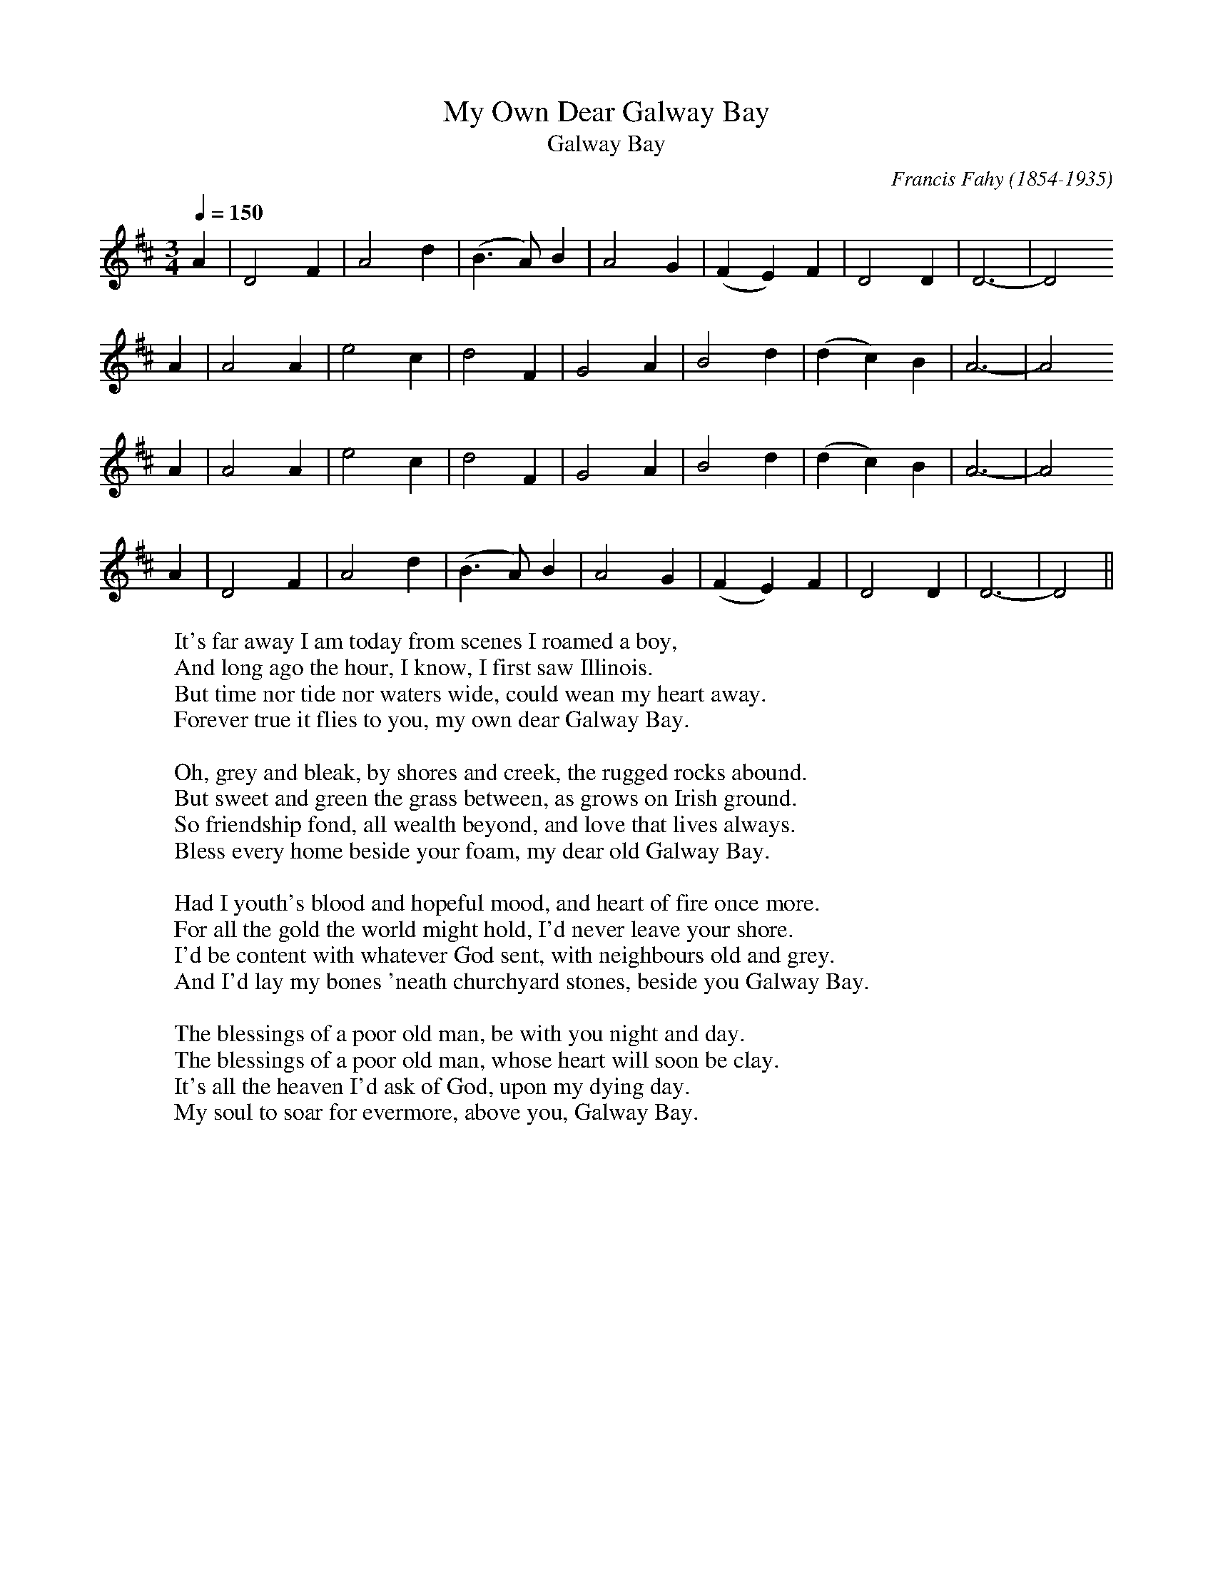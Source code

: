 This file contains 14 songs (#201 - #214).
You can find more abc tune files at http://www.norbeck.nu/abc/
I've transcribed them as I remember them, which does not necessarily mean
that the lyrics are exactly as in the "original". This is part of the "folk process"
of transmitting songs. Often the lyrics are an amalgamation of several different
versions of the song.
The melody is often just an approximation (especially for the slow songs), and
does not include ornamentation, just the "bare bones". Also the key chosen
is one that fits my voice - transpose it to fit your voice.
The songs were learnt from sessions, from friends or from recordings.

Last updated 24 March 2021.

(c) Copyright 2016-2021 Henrik Norbeck. This file:
- May be distributed with restrictions below.
- May not be used for commercial purposes (such as printing a tune book to sell).
- This file (or parts of it) may not be made available on a web page for
  download without permission from me.
- This copyright notice must be kept, except when e-mailing individual tunes.
- May be printed on paper for personal use.
- Questions? E-mail: henrik@norbeck.nu


Z:id:hn-song-%X
R:song
L:1/8

X:201
T:My Own Dear Galway Bay
T:Galway Bay
R:song
C:Francis Fahy (1854-1935)
D:Dolores Keane
Z:id:hn-song-201
M:3/4
L:1/8
Q:1/4=150
K:D
A2 | D4 F2 | A4 d2 | (B3A) B2 | A4 G2 | (F2 E2) F2 | D4 D2 | D6- | D4
A2 | A4 A2 | e4 c2 | d4 F2 | G4 A2 | B4 d2 | (d2 c2) B2 | A6- | A4
A2 | A4 A2 | e4 c2 | d4 F2 | G4 A2 | B4 d2 | (d2 c2) B2 | A6- | A4
A2 | D4 F2 | A4 d2 | (B3A) B2 | A4 G2 | (F2 E2) F2 | D4 D2 | D6- | D4 ||
W:It's far away I am today from scenes I roamed a boy,
W:And long ago the hour, I know, I first saw Illinois.
W:But time nor tide nor waters wide, could wean my heart away.
W:Forever true it flies to you, my own dear Galway Bay.
W:
W:Oh, grey and bleak, by shores and creek, the rugged rocks abound.
W:But sweet and green the grass between, as grows on Irish ground.
W:So friendship fond, all wealth beyond, and love that lives always.
W:Bless every home beside your foam, my dear old Galway Bay.
W:
W:Had I youth's blood and hopeful mood, and heart of fire once more.
W:For all the gold the world might hold, I'd never leave your shore.
W:I'd be content with whatever God sent, with neighbours old and grey.
W:And I'd lay my bones 'neath churchyard stones, beside you Galway Bay.
W:
W:The blessings of a poor old man, be with you night and day.
W:The blessings of a poor old man, whose heart will soon be clay.
W:It's all the heaven I'd ask of God, upon my dying day.
W:My soul to soar for evermore, above you, Galway Bay.

X:202
T:Bodhr\'an Song, The
R:song
C:Brian O'Rourke
D:Brian O'Rourke
D:Colm O'Donnell
Z:id:hn-song-202
M:2/4
L:1/8
Q:1/4=100
K:G
dc | Bd cA | G2 GF | EA GE | D2
Bc | dd d2 | dG AG | F A3- | A2
dc | Bd cA | G2 GF | EA GE | D2
Bc | dd dd | cA FA | A G3- | G2 ||
W:Oh, I am a year old kid, I'm worth scarcely fifteen quid.
W:I'm the kind of beast you might well look down on.
W:But my value will increase at the time of my decease,
W:For when I grow up I want to be a bodhr\'an.
W:
W:If you kill me for my meat, you won't find me very sweet.
W:Your palate I'm afraid I'll soon turn sour on.
W:Ah, but if you do me in for the sake of my thick skin,
W:You'll find I make a tasty little bodhr\'an.
W:
W:Now my parents Bill and Nan, they do not approve my plan,
W:To become a yoke for every yob to pound on.
W:Ah, but I would sooner scamper with a bang than with a whimper,
W:And achieve reincarnation as a bodhr\'an.
W:
W:I look forward to the day when I leave off eating hay,
W:And become a drum to entertain a crowd on.
W:And I'll make my presence felt with each well-delivered belt,
W:As a fully qualified and licensed bodhr\'an.
W:
W:And 'tis when I'm killed and cured, my career will be assured.
W:I'll be a skin you'll see no scum nor scour on.
W:But with studs around my rim, I'll be sound in wind and limb,
W:And I'll make a handy, dandy little bodhr\'an.
W:
W:Oh, my heart with joy expands when I dream of far-off lands,
W:And consider all the streets that I will sound on.
W:And I pity my poor ma, who will never see a Fleadh,
W:Or indulge in foreign travel as a bodhr\'an.
W:
W:Well a cat's lives they are nine, but they are not very fine,
W:And a dog has much material to growl on,
W:But it's when you are a goat, you can strike a merry note,
W:That's provided you have first become a bodhr\'an.
W:
W:For a hornpipe or a reel a dead donkey has no feel,
W:Or a horse or cow or sheep that has its shroud on.
W:And you can't join in a jig, as a former grade A pig,
W:But you can wallop out the lot if you're a bodhr\'an.
W:
W:So if e'er you're feeling low, to a session you should go,
W:And bring me there to exercise an hour on.
W:You can strike a mighty thump on my belly, back or rump,
W:But I thank you if you'd wait till I'm a bodhr\'an.
W:
W:When I dedicate my hide, I'll enhance the family pride,
W:And tradition is a thing I won't fall down on.
W:For I'll bear a few young bucks, who'll inherit my good looks,
W:And be proud to know their old one is a bodhr\'an.
W:
W:And I don't think I'll much mind, when I've left himself behind,
W:For the critter can no longer turn the power on.
W:For with a celtic ink design, tattooed on my behind,
W:I can be a very sexy little bodhr\'an.
W:
W:Now I think you've had enough of this rubbishy old guff,
W:So I'll put a sudden end to my wee amhr\'an.
W:And quite soon my bloody bleat, will become a steady beat,
W:When I start my new existence as a bodhr\'an.

X:203
T:All around My Hat
R:song
D:Steeleye Span
Z:id:hn-song-203
M:2/4
L:1/8
Q:1/4=110
K:G
G>A AF | G2 Bc | d2 cA | (G/F) (DE/)
F | G>A AF | G2 Bc | dd (e/d/^c/)d/ | d3
B/c/ | d>d (d/e/)f | g2 dB | BE EF | G/G/G- G
D | G2 A/(B/A) | GB- Bd | d2 (D/E/)F | G4 ||
W:Chorus:
W:All around my hat I will wear the green willow,
W:And all around my hat for a twelve-month and a day,
W:And if anyone should ask me the reason why I'm wearing it,
W:It's all for my true love, who's far, far away.
W:
W:Fare thee well cold winter, and fare thee well cold frost.
W:Nothing have I gained, but my own true love I've lost.
W:I'll sing and I'll be merry, when occasion I do see.
W:He's a false deluding young man, let him go, farewell he.
W:
W:Chorus
W:
W:The other night he brought me a fine diamond ring,
W:But he thought to have deprived me of a far better thing.
W:But I being careful, like lovers ought to be,
W:He's a false deluding young man, let him go, farewell he.
W:
W:Chorus
W:
W:Here's a half a pound of reasons, and a quarter pound of sense,
W:A small sprig of time and as much of prudence.
W:You mix them all together and you will plainly see.
W:He's a false deluding young man, let him go, farewell he.
W:
W:Chorus

X:204
T:A Mother's Love Is a Blessing
R:song
C:Lyrics by Thomas P. Keenan (1866-1927)
D:De Danann: Ballroom
Z:id:hn-song-204
M:3/4
L:1/8
Q:1/4=180
K:D
A2 | F4 A2 | G4 F2 | E2 D4- | D6 | d2 d2 e2 | (d2 c2) B2 | A6- | A6 |
d2 d2 d2 | c4 B2 | A2 F4- | F4 A2 | B4 E2 | E4 F2 | E6- | E4
F2 | F2 F2 A2 | G2 G2 F2 | E2 D4- | D4 A2 | d4 e2 | (d2 c2) B2 | A6- | A4
c2 | d4 d2 | c4 B2 | A4 F2 | (D2 E2) F2 | G2 A2 B2 | F4 E2 | D6- | D4 ||
A2 | F4 A2 | G4 F2 | E2 D4- | D4 A2 | d4 e2 | (d2 c2) B2 | A6- | A6 |
d4 d2 | c4 B2 | A2 F4- | F4 A2 | B4 E2 | E4 F2 | E6- | E6 |
F4 A2 | G4 F2 | E2 D4- | D4 A2 | d4 e2 | (d2 c2) B2 | A6- | A2
B2 c2 | d4 d2 | c4 B2 | A4 F2 | D2 E2 F2 | G2 A2 B2 | F4 E2 | D6- | D4 ||
W:An Irish boy was leaving, leaving his native home,
W:Crossing the broad Atlantic, where once more he wished to roam,
W:And as he was leaving his mother, while standing on the quay,
W:She threw her arms around his neck and these were the words she said:
W:
W:Chorus:
W:A mother's love is a blessing, no matter where you roam.
W:Keep her while she's living, you'll miss her when she's gone.
W:Love her as in childhood, though feeble, old and grey,
W:For you'll never miss a mother's love 'til she's buried beneath the clay.
W:
W:And as the years grow onward, I'll settle down in life,
W:And I'll find a nice young Irish girl, and take her for my wife.
W:And as the kids grow older, and climb about my knee
W:I'll teach them the very same lesson that my mother taught to me:
W:
W:Chorus

X:205
T:Oh, Flower of Scotland
R:song
C:Roy Williamson (1936-1990), Scotland
Z:id:hn-song-205
M:3/4
L:1/8
Q:1/4=160
K:A
c2 | c4 B2 | A6 | E6- | E4 E2 | A4 c2 | B6- | B4 A2 | A4 B2 | c6- | c4
c2 | d2 c2 d2 | e6 | A6- | A4 c2 | B4 B2 | B2 A2 B2 | c4
d2 | c4 B2 | A6 | E6- | E4 c2 | d2 c2 d2 | e6 | A6- | A4
c2 | d2 c2 B2 | (c3 B A2) | A6- | A4 A2 | =G4 B2 | A6- | A6- | A4 ||
W:Oh, flower of Scotland, when will we see your like again,
W:That fought and died for your wee bit hill and glen,
W:And stood against him, proud Edward's army,
W:And sent him homeward, tae think again.
W:
W:The hills are bare now, and autumn leaves lie thick and still,
W:Oor land that is lost now, which those so dearly held,
W:That stood against him, proud Edward's army,
W:And sent him homeward, tae think again.
W:
W:Those days are past now, and in the past they must remain,
W:But we can still rise now, and be the nation again
W:That stood against him, proud Edward's army,
W:And sent him homeward, tae think again.

X:206
T:Jock Stewart
T:I'm a Man You Don't Meet Every Day
R:song
D:Jeannie Robertson
D:The Pogues: Rum Sodomy & The Lash
D:Dubliners
Z:id:hn-song-206
M:3/4
L:1/8
Q:1/4=120
K:D
DE | F2 A2 (AF) | E2 D2 DE | F2 d2 c2 | B4
dd | d2 A2 F2 | E D3 (DE) | (F3GF2) | E4 ||
DE | F2 A2 F2 | E4 DE | F2 d2 c2 | B4
dd | d3 A F2 | E4 DE | D4 ||
W:Now my name is Jock Stewart, I'm a canny gaun man,
W:And a roving young fellow I've been.
W:
W:Chorus:
W:So be easy and free, when you're drinkin' wi' me,
W:I'm a man you don't meet every day.
W:
W:I'm a piper by trade, I'm a roving young blade,
W:And it's many the tune I do play.
W:
W:Chorus
W:
W:I have acres of land, I have men at command,
W:I have always a shilling to spare.
W:
W:Chorus
W:
W:So, come fill up your glasses, with brandy and wine,
W:And whatever the cost, I will pay.
W:
W:Chorus
W:
W:With my dog and my gun, I'd go out for to shoot
W:All along the green banks of the Spey.
W:
W:Chorus

X:207
T:William Taylor
R:song
D:Patrick Street
Z:id:hn-song-207
M:2/4
L:1/8
Q:1/4=90 
K:G
GA B/B/A/A/ | GE (D/E/)F | GA BA | GE A2 |
GA BA | GE (D/E/)F | GG (E/D/)B, | B,D E2 |
GA BA | GE (D/E/)F | GA BA | GE A2 |
GA BA | GE (D/E/)F | GG (E/D/)B, | B,D E2 ||
E/E/E/D/ B,>B, | DD D/E/F | E/E/E/D/ B,B/B/ | AF E2 |
E/E/E/D/ B,>B, | DD D/E/F | E/E/E/D/ B,B/B/ | AF E2 ||
W:William Taylor was a brisk young sailor, full of heart and full of play,
W:till he did his mind uncover to a youthful lady gay.
W:Four and twenty British sailors, met him on the king's highway,
W:As he went for to be married, pressed he was and sent away.
W:
W:Chorus:
W:Folleri-de-dom, de- daerai diddero, folleri-de-dom, domme daerai dae.
W:Folleri-de-dom, de- daerai diddero, folleri-de-dom, domme daerai dae.
W:
W:Sailor's clothing she put on, and she went onboard a man-o-war,
W:Her pretty little fingers long and slender, they were smeared with pitch and tar.
W:
W:On that ship there was a battle, she amongst the rest did fight,
W:The wind blew off her silver buttons, breasts were bared all snowy white.
W:
W:Chorus
W:
W:When the captain did discover, he said "Fair maid, what brought you here?"
W:"Sir, I'm seeking William Taylor, pressed he was by you last year!"
W:"If you rise up in the morning, early at the break of day,
W:There you'll spy young William Taylor, walking with his lady gay."
W:
W:Chorus
W:
W:She rose early in the morning, early at the break of day.
W:There she spied young William Taylor, walking with his lady gay.
W:She procured a pair of pistols, on the ground where she did stand.
W:There she shot poor William Taylor, and the lady at his right hand.
W:
W:Chorus

X:208
T:Do You Love an Apple?
T:Still I Love Him
R:song
D:Bothy Band: 1975
Z:id:hn-song-208
M:3/4
L:1/8
Q:1/4=160
K:D
A2 | d2d2d2 | B2A2A2 | d2c2d2 | B4
A2 | d2d2d2 | B2A2F2 | F3ED2 | E4 ||
F2 | D4E2 | FA3A2 | B4A2 | B2d4 |
d3cd2 | BA3F2 | E3FE2 | D6- | D4 ||
W:Do you love an apple, do you love a pear?
W:Do you love a laddie with curly brown hair?
W:
W:Chorus:
W:Still, I love him, I can't deny him
W:I'll be with him where ever he goes
W:
W:Before I got married I wore a black shawl
W:But since I got married I wear bugger-all
W:
W:Chorus
W:
W:He stood at the corner, a fag in his mouth
W:Two hands in his pockets, he whistled me out
W:
W:Chorus
W:
W:He works at the pier, for nine bob a week
W:Come Saturday night he comes rolling home drunk
W:
W:Chorus
W:
W:Before I got married I'd sport and I'd play
W:But now, the cradle it gets in me way
W:
W:Chorus
W:
W:Do you love an apple, do you love a pear?
W:Do you love a laddie with curly brown hair?
W:
W:Chorus

X:209
T:Heiland Harry
R:song
Z:id:hn-song-209
M:2/4
L:1/8
Q:1/4=80
K:Ador
e | A<A Ae | A<A Ae | g>e dB | G>A B
d | ed e<g | a>b ag | ed gB | B>A A2 ||
a2 ag | b>a a2 | (g>a) ge | (d/c/)(B/A/) G
d | ed eg | ab ag | ed gB | B>A A2 ||
W:My Harry was a gallant blade, fu' stately straid he on the plain
W:But noo he's banished far away, and oh he'll ne'er come back again
W:
W:Chorus:
W:Oh, for him back again, oh, for him back again
W:I wad gie a' Knockhaspie's land for Heiland Harry back again
W:
W:When a' the lave gae to their bed, I wander dowie up the glen
W:I set me down and greet ma fill, and aye I wish him back again
W:
W:Chorus
W:
W:Oh were some villains hangit high, and ilka body had their ain
W:Then I would hear the joyful sound, Heiland Harry's back again
W:
W:Chorus

X:210
T:Sorry The Day I Was Married
R:song
H:See also slip jig#32 "Caitl\'in N\'i Aedha" / "Ellen O'Grady"
D:Johnstons: The Barley Corn
O:England
Z:id:hn-song-210
M:9/8
L:1/8
Q:3/8=70
K:Emix
eee Bcd cBA | Bee Bcd c
AA | Bee Bcd cBA | BBB EFG A3 ||
W:Sorry the day I was married, and sorry the day I was wed
W:And it's oh, if I only had tarried, when I to the altar was led.
W:
W:Young William sure there's no pleasing, for let women do what they can
W:It's always your heart he'll be teasing, for that is the way of a man.
W:
W:When I was a young girl I was merry, had silks and fine jewels to wear
W:Red were my cheeks as a berry, my heart it was free from all care.
W:
W:Silks now I have none for me wearing, my jewels have all gone away
W:And surely this life there's no bearing, I'm pale as a primrose today.
W:
W:So think pretty maids ere you marry, stand fast by your sweet liberty
W:As long as you can you must tarry, and not be lamenting like me.
W:
W:For it's sorry the day I was married, and sorry the day I was wed
W:And it's oh, if I only had tarried, when I to the altar was led.

X:211
T:Johnny Leave Her
T:Leave Her Johnny
R:song
D:Stan Rogers
D:The High Kings
Z:id:hn-song-211
M:4/4
L:1/8
Q:1/4=140
K:D
(DE) | F2F2 F2(DE) | F2E2 D4 |
E3E E3D | F2 A4 
dc | B2B2 A2FF | G2E2 F2
DE | F3F F3E | E2 D6 ||
E3E E3D | (FA) A4
(dc) | B3B B3A | A2 F4
dc | BBB2 A2FF | G2E2 F2
DE | F3F F3E | E2 D6 ||
W:I thought I heard the old man say,
W:"Leave her, Johnny, leave her
W:It's a long, hard pull to the next payday,
W:and it's time for us to leave her"
W:
W:Chorus:
W:Leave her, Johnny, leave her!
W:Oh, leave her, Johnny, leave her!
W:For the voyage is done and the winds don't blow,
W:and it's time for us to leave her!
W:
W:Oh, the winds were foul and the work was hard,
W:Leave her, Johnny, leave her!
W:From the Liverpool dock to the London yard
W:And it's time for us to leave her
W:
W:Chorus
W:
W:Oh, the skipper was bad, but the mate was worse
W:Leave her, Johnny, leave her
W:He'd blow you down with a spike and a curse
W:And it's time for us to leave her
W:
W:Chorus
W:
W:It was rotten meat and moldy bread
W:Leave her, Johnny, leave her!
W:You'd eat it or you'd starve to death
W:And it's time for us to leave her
W:
W:Chorus
W:
W:Well it's time for us to say goodbye
W:Leave her, Johnny, leave her
W:For now those pumps are all pumped dry
W:And it's time for us to leave her
W:
W:Chorus

X:212
T:Craigie Hills
T:Craigie Hill
R:song
D:Paddy Tunney: The Irish Edge
D:Dolores Keane
D:Dick Gaughan
D:Caladh Nua
D:Cara Dillon
Z:id:hn-song-212
M:2/4
L:1/8
Q:1/4=60
K:D
(F/E/) | (D/B,/)(A,/B,/) DE | F>E FA | (B>A) B(E/F/) | (E/D/)B,2
(A/B/) | BF AB | (d>B) (c/B/)A | F(F/E/) (F/G/)A | B3
(A/B/) | d>e (d/B/)A | (B>d) d(B/A/) | F>E (D/E/)(F/E/) | (D/A,/)B,2
(A,/B,/) | D>E FA | (BA/B/) F(F/E/) | D(D/E/) D>D | D3 ||
W:It being in spring and the small birds they were singing,
W:Down by yon shady arbour I carelessly did stray,
W:Where the thrushes they were warbling, the violets were charming,
W:For to hear two lovers talking, a while I did delay.
W:
W:She said, "My dear, don't leave me for another season
W:Though fortune may be pleasing I'll go along with you
W:I'll forsake friends and relations and quit this Irish nation
W:And to the bonnie Bann banks forever I'll bid adieu."
W:
W:He said, "My dear, don't grieve me or yet annoy my patience
W:You know I love you dearly although I'm going away
W:I'm going to some foreign nation to purchase a plantation
W:To comfort us hereafter all in Americay."
W:
W:Then after a short while if fortune does be pleasing,
W:'Twill cause them for smile at our late going away,
W:We'll be happy as Queen Victoria, all in her greatest glory,
W:We'll be drinking wine and porter all in Amerikay.
W:
W:The landlords and their agents, the bailiffs and their beagles
W:The land of our forefathers we're forced for to give o'er
W:Now we're sailing on the ocean for honour and promotion
W:And parting with our sweethearts, 'tis them we do adore.
W:
W:If you were in your bed lying and thinking on dying
W:One sight of the bonny Bann banks, your sorrow you'd give o'er
W:And if your were one hour, down in yon shady bower
W:Pleasure would surround you, you'd think on death no more.
W:
W:So fare you well, sweet Craigie Hill, where oft times I have roved in
W:I never thought in my childhood days I'd part you any more
W:But we're sailing on the ocean for honour and promotion
W:And the bonny boats are sailing way down by Doorin shore.

X:213
T:\'Erin Gr\'a Mo Chro\'i
R:song
D:Dervish
D:Colm O'Donnell
Z:id:hn-song-213
M:6/8
L:1/8
Q:3/8=60
K:D
D2E | F2B B2c | d3 c2d | B2A (FE)F | A3
F2E | F2B B2c | d2d (cB)A | B3- B3- | B3
(B2c) | d2d (cB)A | (B2A) E2F | D2E (FE)D | B,3
D2E | F2B A2F | E2D B,2C | D3- D3- | D3 ||
D2E | F2B B2c | d3 c2d | B2A (FE)F | A3
F2E | F2B B2c | d2B (cB)A | B3- B3- | B3
(B2c) | d2B (cB)c | (B2A) E2F | D2E (FE)D | B,3
D2E | (F2B) A2F | E2D B,2C | D3- D3- | D3 ||
W:At the setting of the sun, when my daily work was done,
W:I rambled by the seashore for a walk.
W:And I being all alone, I sat down upon a stone
W:For to gaze upon the scenery of New York.
W:
W:Chorus:
W:Oh then \'Erin gr\'a mo chro\'i you're the only land for me.
W:You're the fairest that my eyes did e'er behold.
W:You're the bright star of the west, the land Saint Patrick blessed.
W:You're the dear little isle so far away.
W:
W:It broke my mother's heart the day that I did part.
W:Will I ever see my dear folks anymore?
W:Not until my bones are laid in the cold and silent grave,
W:In my own native land so far away.
W:
W:It broke my mother's heart when from home I had to part.
W:Will I ever see my darling anymore?
W:Not until a judgement day when we both be far away,
W:In old Ireland far away o'er the foam.
W:
W:Chorus
W:
W:The turf will burn bright on the hearths at home tonight.
W:And the snow-flakes will fall fast a winter's day.
W:Saint Patrick's Day will come, and the shamrock will be wore,
W:In my own, my native land far away.
W:
W:Chorus
W:
W:On a cold, cold winter's night, with the turf fire burning bright
W:And the snowflakes falling on a winter's day
W:When St. Patrick's Day comes and the shamrocks will be worn
W:In the dear little isle so far away
W:
W:Chorus

X:214
T:Her Mantle So Green
R:song
D:Eleanor Shanley
D:Sin\'ead O'Connor
Z:id:hn-song-214
M:3/4
L:1/8
Q:1/4=130
K:Am
d2 | e2 G2 (GA) | c2 c2 e2 | (dc) A2 A2 | A4
eg | a2 a2 (ge) | g2 e2 (ed) | c c3 d2 | e4
g2 | a2 a2 ge | g2 e2 ed | c2 c2 d2 | e4
gf | (ed) c2 A2 | G2 e2 (ec) | (dc) A2 A2 | A4 ||
W:As I went out walking one morning in June,
W:To view the fair fields and the valleys in bloom,
W:I spied a pretty fair maid, she appeared like a queen.
W:With her costly fine robes, and her mantle so green.
W:
W:Says I: "My pretty fair maid, won't you come with me?
W:We'll both join in wedlock, and married we'll be.
W:I'll dress you in fine linen, you'll appear like a queen,
W:With your costly fine robes, and your mantle so green."
W:
W:Says she: "Now my young man, you must be excused,
W:For I'll wed with no man, so you must be refused,
W:To the green woods I will wander and shun all men's view,
W:For the boy I love dearly lies in famed Waterloo."
W:
W:"Well if you're not married, say your lover's name.
W:I fought in that battle, so I might know the same."
W:"Draw near to my garment, and there you will see,
W:His name is embroidered on my mantle so green."
W:
W:In the ribbon of her mantle there I did behold,
W:His name and his surname in letters of gold,
W:Young William O'Reilly appeared in my view,
W:"He was my chief comrade back in famed Waterloo."
W:
W:"And as he lay dying, I heard his last cry."
W:"If you were here lovely Nancy, I'd be willing to die."
W:As I told her this story, in anguish she flew,
W:And the more that I told her, the paler she grew.
W:
W:So I smiled at my Nancy, "'Twas I broke your heart,
W:In your father's garden that day we did part,
W:And this is the truth, and the truth I declare,
W:Well here's your love token, a gold ring I wear."

